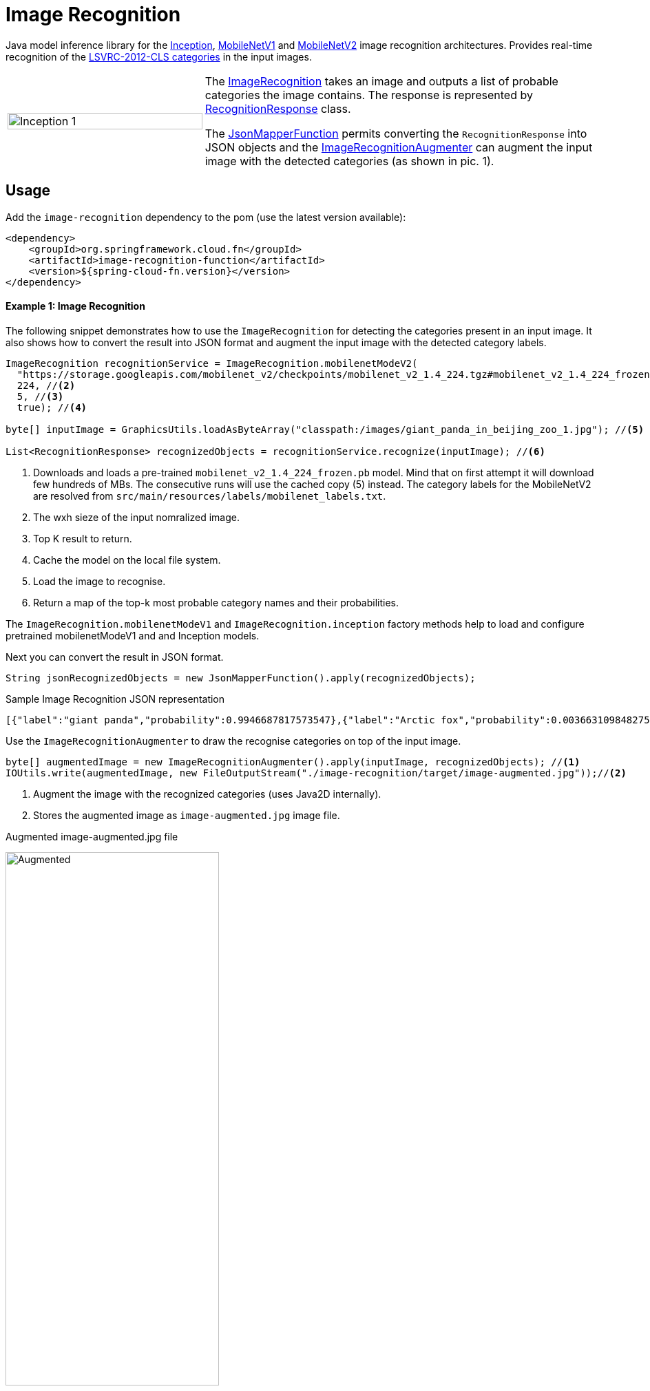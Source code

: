 :images-asciidoc: https://raw.githubusercontent.com/tzolov/stream-applications/tensorflow-redesign/functions/function/image-recognition-function/src/main/resources/images/

# Image Recognition

[.lead]
Java model inference library for the https://github.com/tensorflow/models/tree/master/research/slim#pre-trained-models[Inception], https://github.com/tensorflow/models/blob/master/research/slim/nets/mobilenet_v1.md#pre-trained-models[MobileNetV1] and https://github.com/tensorflow/models/tree/master/research/slim/nets/mobilenet#pretrained-models[MobileNetV2] image recognition architectures.
Provides real-time recognition of the https://dl.bintray.com/big-data/generic/imagenet_comp_graph_label_strings.txt[LSVRC-2012-CLS categories] in the input images.

[cols="1,2",frame=none,grid=none]
|===
| image:{images-asciidoc}/image-augmented.jpg[alt=Inception 1,width=100%]
|The https://github.com/tzolov/stream-applications/tree/tensorflow-redesign/functions/function/image-recognition-function/src/main/java/org/springframework/cloud/fn/image/recognition[ImageRecognition] takes an image and outputs a list of probable categories the image contains. The response is represented by https://github.com/tzolov/stream-applications/blob/tensorflow-redesign/functions/function/image-recognition-function/src/main/java/org/springframework/cloud/fn/image/recognition/RecognitionResponse.java[RecognitionResponse] class.

The https://github.com/tzolov/stream-applications/blob/tensorflow-redesign/functions/common/tensorflow-common/src/main/java/org/springframework/cloud/fn/common/tensorflow/deprecated/JsonMapperFunction.java[JsonMapperFunction] permits
converting the `RecognitionResponse` into JSON objects and the
https://github.com/tzolov/stream-applications/blob/tensorflow-redesign/functions/function/image-recognition-function/src/main/java/org/springframework/cloud/fn/image/recognition/ImageRecognitionAugmenter.java[ImageRecognitionAugmenter] can augment the input image with the detected categories (as shown in pic. 1).
|===

## Usage

Add the `image-recognition` dependency to the pom (use the latest version available):

[source,xml]
----
<dependency>
    <groupId>org.springframework.cloud.fn</groupId>
    <artifactId>image-recognition-function</artifactId>
    <version>${spring-cloud-fn.version}</version>
</dependency>
----

#### Example 1: Image Recognition

The following snippet demonstrates how to use the `ImageRecognition` for detecting the categories present in an input image.
It also shows how to convert the result into JSON format and augment the input image with the detected category labels.

[source,java,linenums]
----
ImageRecognition recognitionService = ImageRecognition.mobilenetModeV2(
  "https://storage.googleapis.com/mobilenet_v2/checkpoints/mobilenet_v2_1.4_224.tgz#mobilenet_v2_1.4_224_frozen.pb", //<1>
  224, //<2>
  5, //<3>
  true); //<4>
 
byte[] inputImage = GraphicsUtils.loadAsByteArray("classpath:/images/giant_panda_in_beijing_zoo_1.jpg"); //<5>

List<RecognitionResponse> recognizedObjects = recognitionService.recognize(inputImage); //<6>
----
<1> Downloads and loads a pre-trained `mobilenet_v2_1.4_224_frozen.pb` model.
Mind that on first attempt it will download few hundreds of MBs.
The consecutive runs will use the cached copy (5) instead.
The category labels for the MobileNetV2 are resolved from `src/main/resources/labels/mobilenet_labels.txt`.
<2> The wxh sieze of the input nomralized image.
<3> Top K result to return.
<4> Cache the model on the local file system.
<5> Load the image to recognise.
<6> Return a map of the top-k most probable category names and their probabilities.

The `ImageRecognition.mobilenetModeV1` and `ImageRecognition.inception` factory methods help to load and configure pretrained mobilenetModeV1 and and Inception models.

Next you can convert the result in JSON format.

[source,java,linenums]
----
String jsonRecognizedObjects = new JsonMapperFunction().apply(recognizedObjects);
----

.Sample Image Recognition JSON representation
[source,json]
----
[{"label":"giant panda","probability":0.9946687817573547},{"label":"Arctic fox","probability":0.0036631098482757807},{"label":"ice bear","probability":3.3782739774324E-4},{"label":"American black bear","probability":2.3452856112271547E-4},{"label":"skunk","probability":1.6454080468975008E-4}]
----

Use the `ImageRecognitionAugmenter` to draw the recognise categories on top of the input image.

[source,java,linenums]
----
byte[] augmentedImage = new ImageRecognitionAugmenter().apply(inputImage, recognizedObjects); //<1>
IOUtils.write(augmentedImage, new FileOutputStream("./image-recognition/target/image-augmented.jpg"));//<2>
----
<1> Augment the image with the recognized categories (uses Java2D internally).
<2> Stores the augmented image as `image-augmented.jpg` image file.

.Augmented image-augmented.jpg file
image:{images-asciidoc}/image-recognition-panda-augmented.jpg[alt=Augmented,width=60%]

## Models

This implementation supports all pre-trained https://github.com/tensorflow/models/tree/master/research/slim#pre-trained-models[Inception], https://github.com/tensorflow/models/blob/master/research/slim/nets/mobilenet_v1.md#pre-trained-models[MobileNetV1] and https://github.com/tensorflow/models/tree/master/research/slim/nets/mobilenet#pretrained-models[MobileNetV2] models.
Following URI notation can be used to download any of the models directly from the zoo.

----
http://<zoo model tar.gz url>#<frozen inference graph name.pb>
----

The `<frozen inference graph name.pb>` is the frozen model file name within the archive.


TIP: To speedup the bootstrap performance you may consider extracting the model and caching it locally.
Then you can use the `file://path-to-my-local-copy` URI schema to access it.

NOTE: It is important to use the labels that correspond to the model being used!
Table below highlights this mapping.
